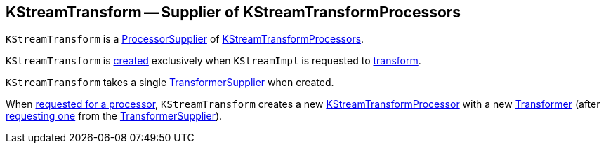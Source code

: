 == [[KStreamTransform]] KStreamTransform -- Supplier of KStreamTransformProcessors

`KStreamTransform` is a <<kafka-streams-ProcessorSupplier.adoc#, ProcessorSupplier>> of <<get, KStreamTransformProcessors>>.

`KStreamTransform` is <<creating-instance, created>> exclusively when `KStreamImpl` is requested to <<kafka-streams-internals-KStreamImpl.adoc#transform, transform>>.

[[transformerSupplier]]
[[creating-instance]]
`KStreamTransform` takes a single <<kafka-streams-TransformerSupplier.adoc#, TransformerSupplier>> when created.

[[get]]
When <<kafka-streams-ProcessorSupplier.adoc#get, requested for a processor>>, `KStreamTransform` creates a new <<kafka-streams-KStreamTransformProcessor.adoc#creating-instance, KStreamTransformProcessor>> with a new <<kafka-streams-Transformer.adoc#, Transformer>> (after <<kafka-streams-TransformerSupplier.adoc#get, requesting one>> from the <<transformerSupplier, TransformerSupplier>>).
